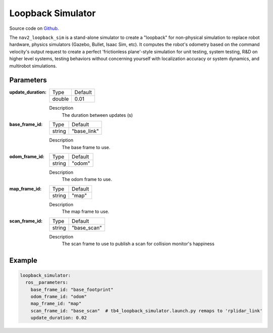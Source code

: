 .. _configuring_loopback_sim:

Loopback Simulator
##################

Source code on Github_.

.. _Github: https://github.com/ros-navigation/navigation2/tree/main/nav2_loopback_sim


The ``nav2_loopback_sim`` is a stand-alone simulator to create a "loopback" for non-physical simulation to replace robot hardware, physics simulators (Gazebo, Bullet, Isaac Sim, etc).
It computes the robot's odometry based on the command velocity's output request to create a perfect 'frictionless plane'-style simulation for unit testing, system testing, R&D on higher level systems, testing behaviors without concerning yourself with localization accuracy or system dynamics, and multirobot simulations.

Parameters
**********

:update_duration:

  ============== ==============
  Type           Default                                               
  -------------- --------------
  double         0.01          
  ============== ==============

  Description
    The duration between updates (s)

:base_frame_id:

  ============== ==============
  Type           Default                                               
  -------------- --------------
  string         "base_link"          
  ============== ==============

  Description
    The base frame to use.

:odom_frame_id:

  ============== ==============
  Type           Default                                               
  -------------- --------------
  string         "odom"          
  ============== ==============

  Description
    The odom frame to use.

:map_frame_id:

  ============== ==============
  Type           Default                                               
  -------------- --------------
  string         "map"      
  ============== ==============

  Description
    The map frame to use.

:scan_frame_id:

  ============== ==============
  Type           Default                                               
  -------------- --------------
  string         "base_scan"    
  ============== ==============

  Description
    The scan frame to use to publish a scan for collision monitor's happiness

Example
*******
.. code-block:: yaml

    loopback_simulator:
      ros__parameters:
        base_frame_id: "base_footprint"
        odom_frame_id: "odom"
        map_frame_id: "map"
        scan_frame_id: "base_scan"  # tb4_loopback_simulator.launch.py remaps to 'rplidar_link'
        update_duration: 0.02
